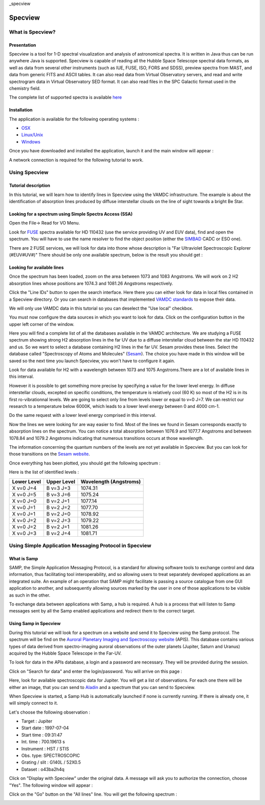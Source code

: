 _specview

========
Specview
========


What is Specview?
=================

Presentation
------------


Specview is a tool for 1-D spectral visualization and analysis of astronomical spectra. 
It is written in Java thus can be run anywhere Java is supported. 
Specview is capable of reading all the Hubble Space Telescope spectral data formats, as well as data from several other instruments (such as IUE, FUSE, ISO, FORS and SDSS), 
preview spectra from MAST, and data from generic FITS and ASCII tables.
It can also read data from Virtual Observatory servers, and read and write spectrogram data in Virtual Observatory SED format. 
It can also read files in the SPC Galactic format used in the chemistry field.

The complete list of supported spectra is available `here <http://specview.stsci.edu/javahelp/Ingest.html#Supported_file_formats>`_


Installation
------------

The application is available for the following operating systems :

- `OSX <http://specview.stsci.edu/download/spv_macos_2_17_4.dmg>`_
- `Linux/Unix <http://specview.stsci.edu/download/spv_unix_2_17_4.sh>`_
- `Windows <http://specview.stsci.edu/download/spv_windows_2_17_4.exe>`_

Once you have downloaded and installed the application, launch it and the main window will appear :

.. image:: specview-images/main_frame.png

A network connection is required for the following tutorial to work.


Using Specview
==============

Tutorial description
--------------------

In this tutorial, we will learn how to identify lines in Specview using the VAMDC infrastructure. 
The example is about the identification of absorption lines produced by diffuse interstellar clouds on the line of sight towards a bright Be Star. 


Looking for a spectrum using Simple Spectra Access (SSA)
--------------------------------------------------------

Open the File-> Read for VO Menu.

Look for `FUSE <http://archive.stsci.edu/fuse/>`_ spectra available for HD 110432 (use the service providing UV and EUV data), find and open the spectrum.
You will have to use the name resolver to find the object position (either the `SIMBAD <http://simbad.u-strasbg.fr/simbad/>`_ CADC or ESO one).

There are 2 FUSE services, we will look for data into thone whose description is "Far Ultraviolet Spectroscopic Explorer (#EUV#UV#)"
There should be only one available spectrum, below is the result you should get :

.. image:: specview-images/fuse_spectrum.png



Looking for available lines
--------------------------------------------------------

Once the spectrum has been loaded, zoom on the area between 1073 and 1083 Angstroms. We will work on 2 H2 absorption lines whose positions are 1074.3 and 1081.26 Angstroms respectively.

Click the "Line IDs" button to open the search interface. 
Here there you can either look for data in local files contained in a Specview directory. Or you can 
search in databases that implemented `VAMDC standards <http://www.vamdc.eu/documents/standards/#data-access-protocol-query-language-and-dictionaries>`_ to expose their data.

We will only use VAMDC data in this tutorial so you can deselect the "Use local" checkbox.

.. image:: specview-images/line_gui.png

You must now configure the data sources in which you want to look for data. Click on the configuration button in the upper left corner of the window.

Here you will find a complete list of all the databases available in the VAMDC architecture. 
We are studying a FUSE spectrum showing strong H2 absorption lines in the far UV due to a diffuse interstellar cloud between the star HD 110432 and us. 
So we want to select a database containing H2 lines in the far UV. Sesam provides these lines.
Select the database called "Spectroscopy of Atoms and Molecules" (`Sesam <http://sesam.obspm.fr>`_). 
The choice you have made in this window will be saved so the next time you launch Specview, you won't have to configure it again.

Look for data available for H2 with a wavelength between 1073 and 1075 Angstroms.There are a lot of available lines in this interval. 

.. image:: specview-images/lines.png


However it is possible to get something more precise by specifying a value for the lower level energy.
In diffuse interstellar clouds, excepted on specific conditions, the temperature is relatively cool (60 K) so most of the H2 is in its first ro-vibrationnal levels. 
We are going to select only line from levels lower or equal to v=0 J=7. We can restrict our research to a temperature below 6000K, which leads to a lower level energy between 0 and 4000 cm-1.

Do the same request with a lower level energy comprised in this interval.

.. image:: specview-images/lines_1074_withlowerenergy.png

Now the lines we were looking for are way easier to find. Most of the lines we found in Sesam corresponds exactly to absorption lines on the spectrum.
You can notice a total absorption between 1076.9 and 1077.7 Angstroms and between 1078.84 and 1079.2 Angstroms indicating that numerous transitions occurs at those wavelength.

The information concerning the quantum numbers of the levels are not yet available in Specview. But you can look for those transitions on the `Sesam website <http://sesam.obspm.fr>`_.

Once everything has been plotted, you should get the following spectrum : 

.. image:: specview-images/result_hd110432.png


Here is the list of identified levels : 

+------------+-------------+-----------------------+
|Lower Level | Upper Level | Wavelength (Angstroms)|
+============+=============+=======================+
| X v=0 J=4  |  B v=3 J=3  |        1074.31        |
+------------+-------------+-----------------------+
| X v=0 J=5  |  B v=3 J=6  |        1075.24        |
+------------+-------------+-----------------------+
| X v=0 J=0  |  B v=2 J=1  |        1077.14        |
+------------+-------------+-----------------------+
| X v=0 J=1  |  B v=2 J=2  |        1077.70        |
+------------+-------------+-----------------------+
| X v=0 J=1  |  B v=2 J=0  |        1078.92        |
+------------+-------------+-----------------------+
| X v=0 J=2  |  B v=2 J=3  |        1079.22        |
+------------+-------------+-----------------------+
| X v=0 J=2  |  B v=2 J=1  |        1081.26        |
+------------+-------------+-----------------------+
| X v=0 J=3  |  B v=2 J=4  |        1081.71        |
+------------+-------------+-----------------------+


Using Simple Application Messaging Protocol in Specview
=======================================================

What is Samp
------------

SAMP, the Simple Application Messaging Protocol, is a standard for allowing software tools to exchange control and data information, 
thus facilitating tool interoperability, and so allowing users to treat separately developed applications as an integrated suite. 
An example of an operation that SAMP might facilitate is passing a source catalogue from one GUI application to another, 
and subsequently allowing sources marked by the user in one of those applications to be visible as such in the other.

To exchange data between applications with Samp, a hub is required. A hub is a process that will listen to Samp messages sent by all the Samp enabled applications 
and redirect them to the correct target.

Using Samp in Specview 
----------------------

During this tutorial we will look for a spectrum on a website and send it to Specview using the Samp protocol.
The spectrum will be find on the `Auroral Planetary Imaging and Spectroscopy website <http://lesia.obspm.fr/apis/>`_ (APIS).
This database contains various types of data derived from spectro-imaging auroral observations of the outer planets (Jupiter, Saturn and Uranus) acquired by the Hubble Space Telescope in the Far-UV.

To look for data in the APIs database, a login and a password are necessary. They will be provided during the session.

Click on "Search for data" and enter the login/password. You will arrive on this page : 

.. image:: specview-images/apis.png

Here, look for available spectroscopic data for Jupiter. You will get a list of observations. For each one there will be either an image, that you can send to `Aladin <http://aladin.u-strasbg.fr/>`_ and a spectrum
that you can send to Specview.

When Specview is started, a Samp Hub is automatically launched if none is currently running. If there is already one, it will simply connect to it.

Let's choose the following observation : 

- Target : Jupiter
- Start date : 1997-07-04
- Start time : 09:31:47
- Int. time : 700.19613 s
- Instrument : HST / STIS
- Obs. type: SPECTROSCOPIC
- Grating / slit :  G140L / 52X0.5
- Dataset : o43ba2h4q

Click on "Display with Specview" under the original data. A message will ask you to authorize the connection, choose "Yes".
The following window will appear : 

.. image::  specview-images/apis_samp_window.png

Click on the "Go" button on the "All lines" line. You will get the following spectrum : 

.. image:: specview-images/apis_jupiter.png



